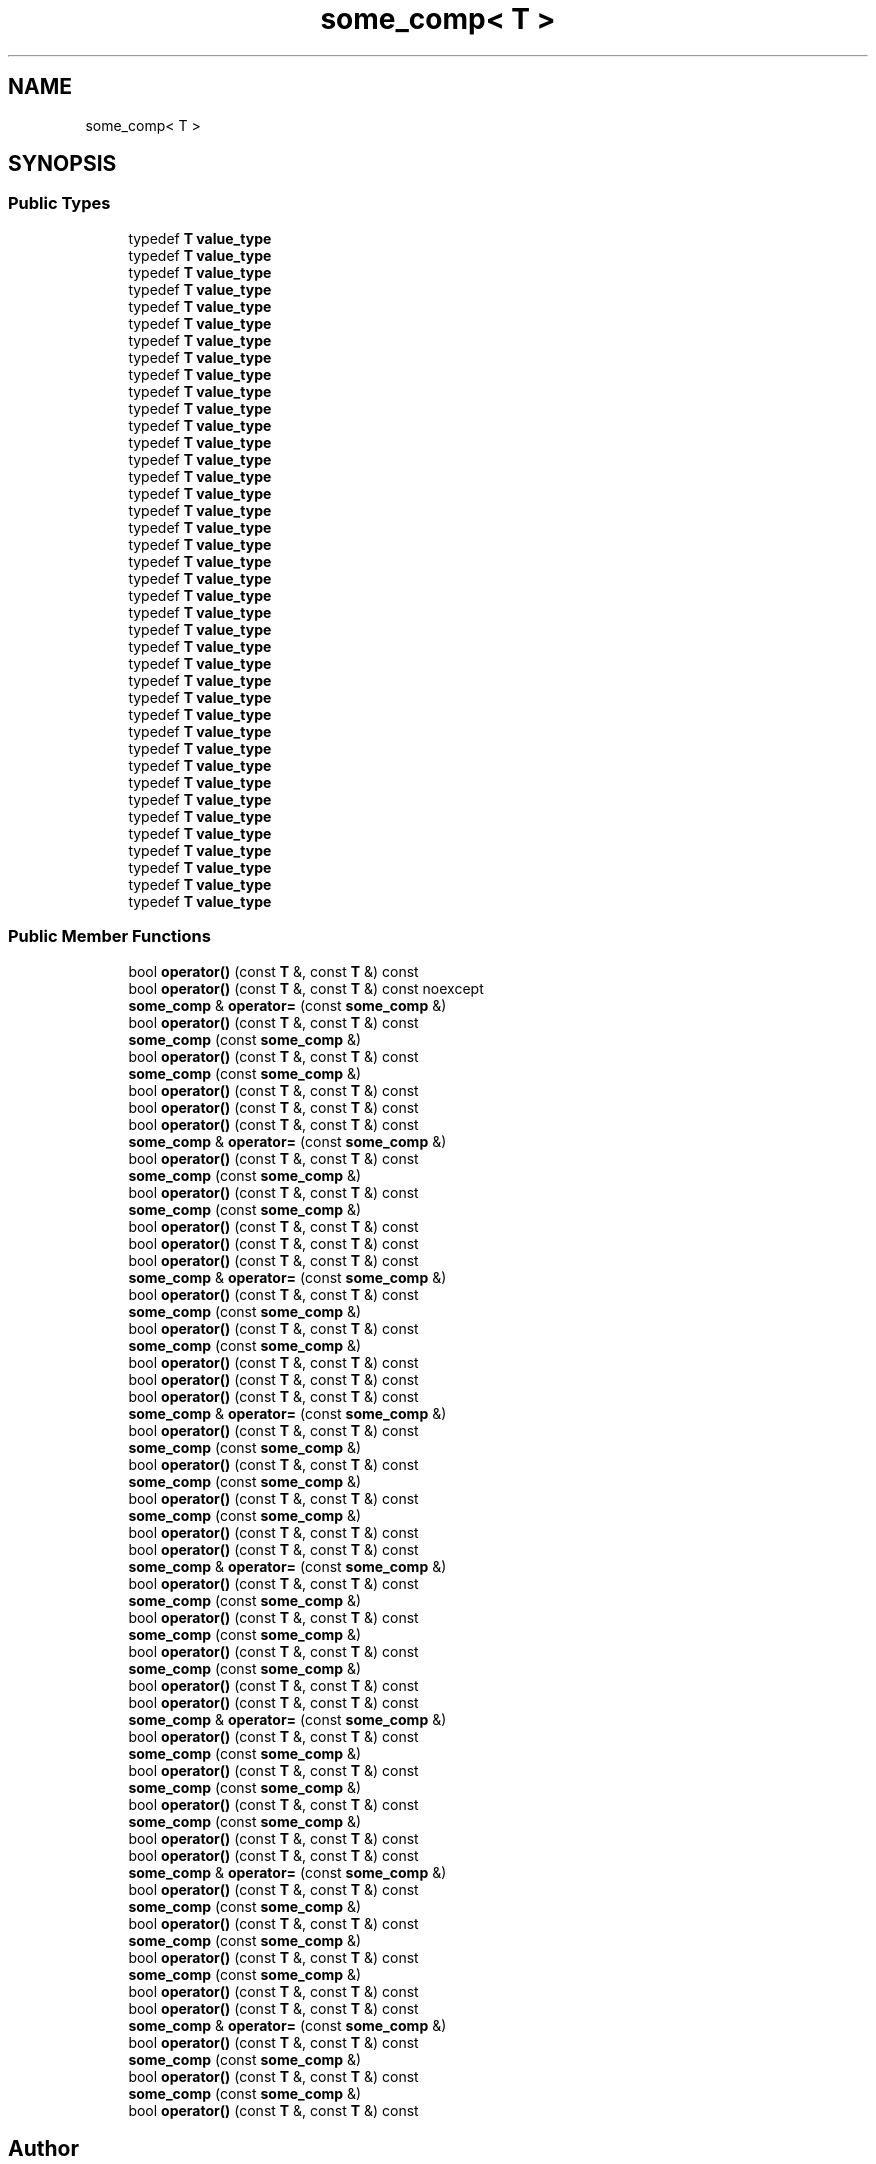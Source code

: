 .TH "some_comp< T >" 3 "Sun Jun 3 2018" "AcuteAngleChain" \" -*- nroff -*-
.ad l
.nh
.SH NAME
some_comp< T >
.SH SYNOPSIS
.br
.PP
.SS "Public Types"

.in +1c
.ti -1c
.RI "typedef \fBT\fP \fBvalue_type\fP"
.br
.ti -1c
.RI "typedef \fBT\fP \fBvalue_type\fP"
.br
.ti -1c
.RI "typedef \fBT\fP \fBvalue_type\fP"
.br
.ti -1c
.RI "typedef \fBT\fP \fBvalue_type\fP"
.br
.ti -1c
.RI "typedef \fBT\fP \fBvalue_type\fP"
.br
.ti -1c
.RI "typedef \fBT\fP \fBvalue_type\fP"
.br
.ti -1c
.RI "typedef \fBT\fP \fBvalue_type\fP"
.br
.ti -1c
.RI "typedef \fBT\fP \fBvalue_type\fP"
.br
.ti -1c
.RI "typedef \fBT\fP \fBvalue_type\fP"
.br
.ti -1c
.RI "typedef \fBT\fP \fBvalue_type\fP"
.br
.ti -1c
.RI "typedef \fBT\fP \fBvalue_type\fP"
.br
.ti -1c
.RI "typedef \fBT\fP \fBvalue_type\fP"
.br
.ti -1c
.RI "typedef \fBT\fP \fBvalue_type\fP"
.br
.ti -1c
.RI "typedef \fBT\fP \fBvalue_type\fP"
.br
.ti -1c
.RI "typedef \fBT\fP \fBvalue_type\fP"
.br
.ti -1c
.RI "typedef \fBT\fP \fBvalue_type\fP"
.br
.ti -1c
.RI "typedef \fBT\fP \fBvalue_type\fP"
.br
.ti -1c
.RI "typedef \fBT\fP \fBvalue_type\fP"
.br
.ti -1c
.RI "typedef \fBT\fP \fBvalue_type\fP"
.br
.ti -1c
.RI "typedef \fBT\fP \fBvalue_type\fP"
.br
.ti -1c
.RI "typedef \fBT\fP \fBvalue_type\fP"
.br
.ti -1c
.RI "typedef \fBT\fP \fBvalue_type\fP"
.br
.ti -1c
.RI "typedef \fBT\fP \fBvalue_type\fP"
.br
.ti -1c
.RI "typedef \fBT\fP \fBvalue_type\fP"
.br
.ti -1c
.RI "typedef \fBT\fP \fBvalue_type\fP"
.br
.ti -1c
.RI "typedef \fBT\fP \fBvalue_type\fP"
.br
.ti -1c
.RI "typedef \fBT\fP \fBvalue_type\fP"
.br
.ti -1c
.RI "typedef \fBT\fP \fBvalue_type\fP"
.br
.ti -1c
.RI "typedef \fBT\fP \fBvalue_type\fP"
.br
.ti -1c
.RI "typedef \fBT\fP \fBvalue_type\fP"
.br
.ti -1c
.RI "typedef \fBT\fP \fBvalue_type\fP"
.br
.ti -1c
.RI "typedef \fBT\fP \fBvalue_type\fP"
.br
.ti -1c
.RI "typedef \fBT\fP \fBvalue_type\fP"
.br
.ti -1c
.RI "typedef \fBT\fP \fBvalue_type\fP"
.br
.ti -1c
.RI "typedef \fBT\fP \fBvalue_type\fP"
.br
.ti -1c
.RI "typedef \fBT\fP \fBvalue_type\fP"
.br
.ti -1c
.RI "typedef \fBT\fP \fBvalue_type\fP"
.br
.ti -1c
.RI "typedef \fBT\fP \fBvalue_type\fP"
.br
.ti -1c
.RI "typedef \fBT\fP \fBvalue_type\fP"
.br
.ti -1c
.RI "typedef \fBT\fP \fBvalue_type\fP"
.br
.in -1c
.SS "Public Member Functions"

.in +1c
.ti -1c
.RI "bool \fBoperator()\fP (const \fBT\fP &, const \fBT\fP &) const"
.br
.ti -1c
.RI "bool \fBoperator()\fP (const \fBT\fP &, const \fBT\fP &) const noexcept"
.br
.ti -1c
.RI "\fBsome_comp\fP & \fBoperator=\fP (const \fBsome_comp\fP &)"
.br
.ti -1c
.RI "bool \fBoperator()\fP (const \fBT\fP &, const \fBT\fP &) const"
.br
.ti -1c
.RI "\fBsome_comp\fP (const \fBsome_comp\fP &)"
.br
.ti -1c
.RI "bool \fBoperator()\fP (const \fBT\fP &, const \fBT\fP &) const"
.br
.ti -1c
.RI "\fBsome_comp\fP (const \fBsome_comp\fP &)"
.br
.ti -1c
.RI "bool \fBoperator()\fP (const \fBT\fP &, const \fBT\fP &) const"
.br
.ti -1c
.RI "bool \fBoperator()\fP (const \fBT\fP &, const \fBT\fP &) const"
.br
.ti -1c
.RI "bool \fBoperator()\fP (const \fBT\fP &, const \fBT\fP &) const"
.br
.ti -1c
.RI "\fBsome_comp\fP & \fBoperator=\fP (const \fBsome_comp\fP &)"
.br
.ti -1c
.RI "bool \fBoperator()\fP (const \fBT\fP &, const \fBT\fP &) const"
.br
.ti -1c
.RI "\fBsome_comp\fP (const \fBsome_comp\fP &)"
.br
.ti -1c
.RI "bool \fBoperator()\fP (const \fBT\fP &, const \fBT\fP &) const"
.br
.ti -1c
.RI "\fBsome_comp\fP (const \fBsome_comp\fP &)"
.br
.ti -1c
.RI "bool \fBoperator()\fP (const \fBT\fP &, const \fBT\fP &) const"
.br
.ti -1c
.RI "bool \fBoperator()\fP (const \fBT\fP &, const \fBT\fP &) const"
.br
.ti -1c
.RI "bool \fBoperator()\fP (const \fBT\fP &, const \fBT\fP &) const"
.br
.ti -1c
.RI "\fBsome_comp\fP & \fBoperator=\fP (const \fBsome_comp\fP &)"
.br
.ti -1c
.RI "bool \fBoperator()\fP (const \fBT\fP &, const \fBT\fP &) const"
.br
.ti -1c
.RI "\fBsome_comp\fP (const \fBsome_comp\fP &)"
.br
.ti -1c
.RI "bool \fBoperator()\fP (const \fBT\fP &, const \fBT\fP &) const"
.br
.ti -1c
.RI "\fBsome_comp\fP (const \fBsome_comp\fP &)"
.br
.ti -1c
.RI "bool \fBoperator()\fP (const \fBT\fP &, const \fBT\fP &) const"
.br
.ti -1c
.RI "bool \fBoperator()\fP (const \fBT\fP &, const \fBT\fP &) const"
.br
.ti -1c
.RI "bool \fBoperator()\fP (const \fBT\fP &, const \fBT\fP &) const"
.br
.ti -1c
.RI "\fBsome_comp\fP & \fBoperator=\fP (const \fBsome_comp\fP &)"
.br
.ti -1c
.RI "bool \fBoperator()\fP (const \fBT\fP &, const \fBT\fP &) const"
.br
.ti -1c
.RI "\fBsome_comp\fP (const \fBsome_comp\fP &)"
.br
.ti -1c
.RI "bool \fBoperator()\fP (const \fBT\fP &, const \fBT\fP &) const"
.br
.ti -1c
.RI "\fBsome_comp\fP (const \fBsome_comp\fP &)"
.br
.ti -1c
.RI "bool \fBoperator()\fP (const \fBT\fP &, const \fBT\fP &) const"
.br
.ti -1c
.RI "\fBsome_comp\fP (const \fBsome_comp\fP &)"
.br
.ti -1c
.RI "bool \fBoperator()\fP (const \fBT\fP &, const \fBT\fP &) const"
.br
.ti -1c
.RI "bool \fBoperator()\fP (const \fBT\fP &, const \fBT\fP &) const"
.br
.ti -1c
.RI "\fBsome_comp\fP & \fBoperator=\fP (const \fBsome_comp\fP &)"
.br
.ti -1c
.RI "bool \fBoperator()\fP (const \fBT\fP &, const \fBT\fP &) const"
.br
.ti -1c
.RI "\fBsome_comp\fP (const \fBsome_comp\fP &)"
.br
.ti -1c
.RI "bool \fBoperator()\fP (const \fBT\fP &, const \fBT\fP &) const"
.br
.ti -1c
.RI "\fBsome_comp\fP (const \fBsome_comp\fP &)"
.br
.ti -1c
.RI "bool \fBoperator()\fP (const \fBT\fP &, const \fBT\fP &) const"
.br
.ti -1c
.RI "\fBsome_comp\fP (const \fBsome_comp\fP &)"
.br
.ti -1c
.RI "bool \fBoperator()\fP (const \fBT\fP &, const \fBT\fP &) const"
.br
.ti -1c
.RI "bool \fBoperator()\fP (const \fBT\fP &, const \fBT\fP &) const"
.br
.ti -1c
.RI "\fBsome_comp\fP & \fBoperator=\fP (const \fBsome_comp\fP &)"
.br
.ti -1c
.RI "bool \fBoperator()\fP (const \fBT\fP &, const \fBT\fP &) const"
.br
.ti -1c
.RI "\fBsome_comp\fP (const \fBsome_comp\fP &)"
.br
.ti -1c
.RI "bool \fBoperator()\fP (const \fBT\fP &, const \fBT\fP &) const"
.br
.ti -1c
.RI "\fBsome_comp\fP (const \fBsome_comp\fP &)"
.br
.ti -1c
.RI "bool \fBoperator()\fP (const \fBT\fP &, const \fBT\fP &) const"
.br
.ti -1c
.RI "\fBsome_comp\fP (const \fBsome_comp\fP &)"
.br
.ti -1c
.RI "bool \fBoperator()\fP (const \fBT\fP &, const \fBT\fP &) const"
.br
.ti -1c
.RI "bool \fBoperator()\fP (const \fBT\fP &, const \fBT\fP &) const"
.br
.ti -1c
.RI "\fBsome_comp\fP & \fBoperator=\fP (const \fBsome_comp\fP &)"
.br
.ti -1c
.RI "bool \fBoperator()\fP (const \fBT\fP &, const \fBT\fP &) const"
.br
.ti -1c
.RI "\fBsome_comp\fP (const \fBsome_comp\fP &)"
.br
.ti -1c
.RI "bool \fBoperator()\fP (const \fBT\fP &, const \fBT\fP &) const"
.br
.ti -1c
.RI "\fBsome_comp\fP (const \fBsome_comp\fP &)"
.br
.ti -1c
.RI "bool \fBoperator()\fP (const \fBT\fP &, const \fBT\fP &) const"
.br
.ti -1c
.RI "\fBsome_comp\fP (const \fBsome_comp\fP &)"
.br
.ti -1c
.RI "bool \fBoperator()\fP (const \fBT\fP &, const \fBT\fP &) const"
.br
.ti -1c
.RI "bool \fBoperator()\fP (const \fBT\fP &, const \fBT\fP &) const"
.br
.ti -1c
.RI "\fBsome_comp\fP & \fBoperator=\fP (const \fBsome_comp\fP &)"
.br
.ti -1c
.RI "bool \fBoperator()\fP (const \fBT\fP &, const \fBT\fP &) const"
.br
.ti -1c
.RI "\fBsome_comp\fP (const \fBsome_comp\fP &)"
.br
.ti -1c
.RI "bool \fBoperator()\fP (const \fBT\fP &, const \fBT\fP &) const"
.br
.ti -1c
.RI "\fBsome_comp\fP (const \fBsome_comp\fP &)"
.br
.ti -1c
.RI "bool \fBoperator()\fP (const \fBT\fP &, const \fBT\fP &) const"
.br
.in -1c

.SH "Author"
.PP 
Generated automatically by Doxygen for AcuteAngleChain from the source code\&.
